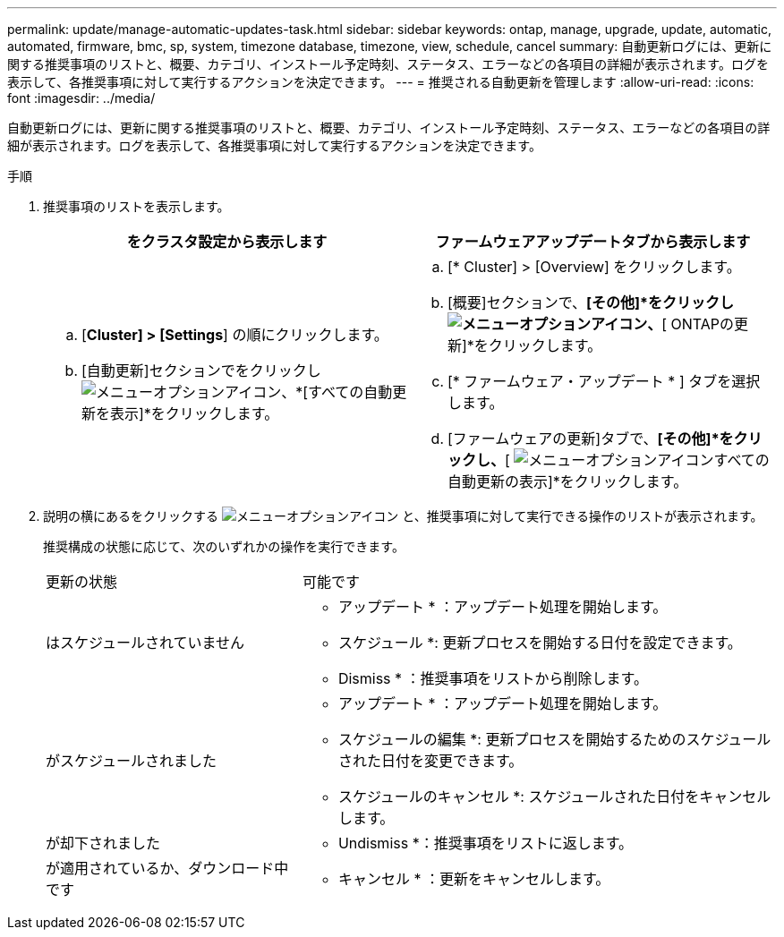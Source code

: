 ---
permalink: update/manage-automatic-updates-task.html 
sidebar: sidebar 
keywords: ontap, manage, upgrade, update, automatic, automated, firmware, bmc, sp, system, timezone database, timezone, view, schedule, cancel 
summary: 自動更新ログには、更新に関する推奨事項のリストと、概要、カテゴリ、インストール予定時刻、ステータス、エラーなどの各項目の詳細が表示されます。ログを表示して、各推奨事項に対して実行するアクションを決定できます。 
---
= 推奨される自動更新を管理します
:allow-uri-read: 
:icons: font
:imagesdir: ../media/


[role="lead"]
自動更新ログには、更新に関する推奨事項のリストと、概要、カテゴリ、インストール予定時刻、ステータス、エラーなどの各項目の詳細が表示されます。ログを表示して、各推奨事項に対して実行するアクションを決定できます。

.手順
. 推奨事項のリストを表示します。
+
[cols="2"]
|===
| をクラスタ設定から表示します | ファームウェアアップデートタブから表示します 


 a| 
.. [*Cluster] > [Settings*] の順にクリックします。
.. [自動更新]セクションでをクリックし image:../media/icon_kabob.gif["メニューオプションアイコン"]、*[すべての自動更新を表示]*をクリックします。

 a| 
.. [* Cluster] > [Overview] をクリックします。
.. [概要]セクションで、*[その他]*をクリックし image:../media/icon_kabob.gif["メニューオプションアイコン"]、*[ ONTAPの更新]*をクリックします。
.. [* ファームウェア・アップデート * ] タブを選択します。
.. [ファームウェアの更新]タブで、*[その他]*をクリックし、*[ image:../media/icon_kabob.gif["メニューオプションアイコン"]すべての自動更新の表示]*をクリックします。


|===
. 説明の横にあるをクリックする image:../media/icon_kabob.gif["メニューオプションアイコン"] と、推奨事項に対して実行できる操作のリストが表示されます。
+
推奨構成の状態に応じて、次のいずれかの操作を実行できます。

+
[cols="35,65"]
|===


| 更新の状態 | 可能です 


 a| 
はスケジュールされていません
 a| 
* アップデート * ：アップデート処理を開始します。

* スケジュール *: 更新プロセスを開始する日付を設定できます。

* Dismiss * ：推奨事項をリストから削除します。



 a| 
がスケジュールされました
 a| 
* アップデート * ：アップデート処理を開始します。

* スケジュールの編集 *: 更新プロセスを開始するためのスケジュールされた日付を変更できます。

* スケジュールのキャンセル *: スケジュールされた日付をキャンセルします。



 a| 
が却下されました
 a| 
* Undismiss *：推奨事項をリストに返します。



 a| 
が適用されているか、ダウンロード中です
 a| 
* キャンセル * ：更新をキャンセルします。

|===

